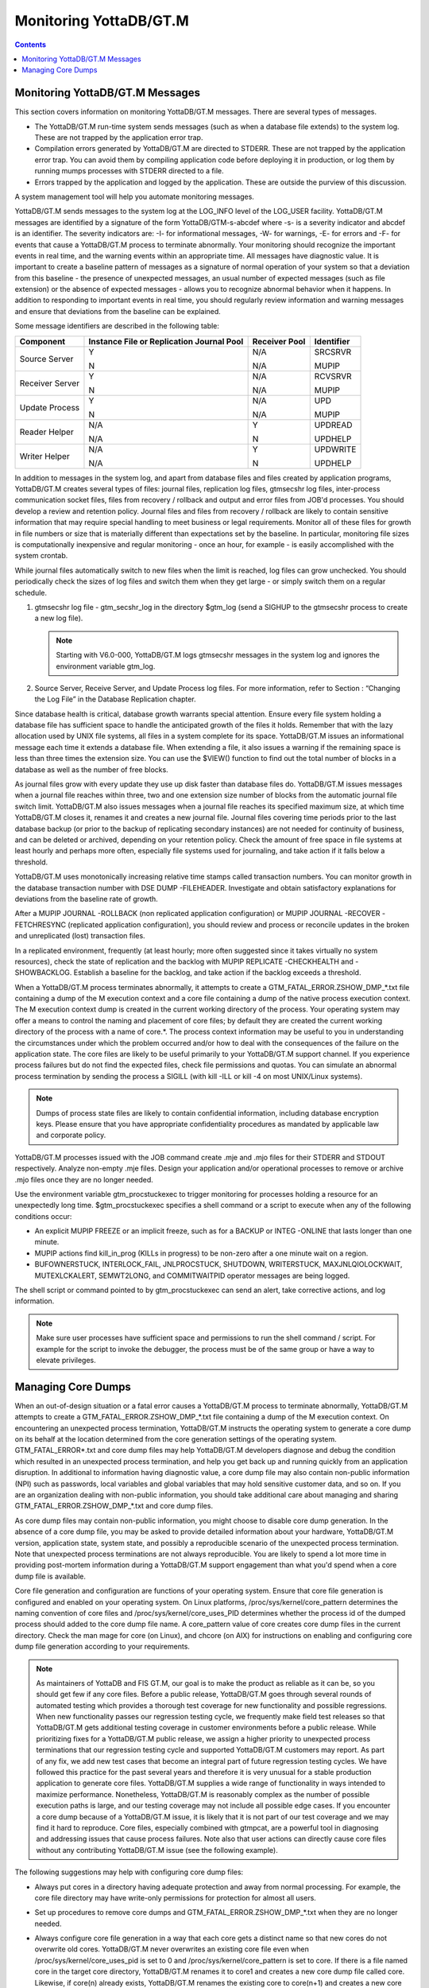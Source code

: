 
.. index:: 
   Monitoring

=========================
Monitoring YottaDB/GT.M
=========================

.. contents::
   :depth: 2

---------------------------------
Monitoring YottaDB/GT.M Messages
---------------------------------

This section covers information on monitoring YottaDB/GT.M messages. There are several types of messages.

* The YottaDB/GT.M run-time system sends messages (such as when a database file extends) to the system log. These are not trapped by the application error trap.

* Compilation errors generated by YottaDB/GT.M are directed to STDERR. These are not trapped by the application error trap. You can avoid them by compiling application code before deploying it in production, or log them by running mumps processes with STDERR directed to a file.

* Errors trapped by the application and logged by the application. These are outside the purview of this discussion.

A system management tool will help you automate monitoring messages.

YottaDB/GT.M sends messages to the system log at the LOG_INFO level of the LOG_USER facility. YottaDB/GT.M messages are identified by a signature of the form YottaDB/GTM-s-abcdef where -s- is a severity indicator and abcdef is an identifier. The severity indicators are: -I- for informational messages, -W- for warnings, -E- for errors and -F- for events that cause a YottaDB/GT.M process to terminate abnormally. Your monitoring should recognize the important events in real time, and the warning events within an appropriate time. All messages have diagnostic value. It is important to create a baseline pattern of messages as a signature of normal operation of your system so that a deviation from this baseline - the presence of unexpected messages, an usual number of expected messages (such as file extension) or the absence of expected messages - allows you to recognize abnormal behavior when it happens. In addition to responding to important events in real time, you should regularly review information and warning messages and ensure that deviations from the baseline can be explained.

Some message identifiers are described in the following table:

+-----------------------------+------------------------------------------------------+--------------------------------------+---------------------------+
| Component                   | Instance File or Replication Journal Pool            | Receiver Pool                        | Identifier                |
+=============================+======================================================+======================================+===========================+
| Source Server               | Y                                                    | N/A                                  | SRCSRVR                   |
|                             |                                                      |                                      |                           |
|                             | N                                                    | N/A                                  | MUPIP                     |
+-----------------------------+------------------------------------------------------+--------------------------------------+---------------------------+
| Receiver Server             | Y                                                    | N/A                                  | RCVSRVR                   |
|                             |                                                      |                                      |                           |
|                             | N                                                    | N/A                                  | MUPIP                     |
+-----------------------------+------------------------------------------------------+--------------------------------------+---------------------------+
| Update Process              | Y                                                    | N/A                                  | UPD                       |
|                             |                                                      |                                      |                           |
|                             | N                                                    | N/A                                  | MUPIP                     |
+-----------------------------+------------------------------------------------------+--------------------------------------+---------------------------+
| Reader Helper               | N/A                                                  | Y                                    | UPDREAD                   |
|                             |                                                      |                                      |                           |
|                             | N/A                                                  | N                                    | UPDHELP                   |
+-----------------------------+------------------------------------------------------+--------------------------------------+---------------------------+
| Writer Helper               | N/A                                                  | Y                                    | UPDWRITE                  |
|                             |                                                      |                                      |                           |
|                             | N/A                                                  | N                                    | UPDHELP                   |
+-----------------------------+------------------------------------------------------+--------------------------------------+---------------------------+

In addition to messages in the system log, and apart from database files and files created by application programs, YottaDB/GT.M creates several types of files: journal files, replication log files, gtmsecshr log files, inter-process communication socket files, files from recovery / rollback and output and error files from JOB'd processes. You should develop a review and retention policy. Journal files and files from recovery / rollback are likely to contain sensitive information that may require special handling to meet business or legal requirements. Monitor all of these files for growth in file numbers or size that is materially different than expectations set by the baseline. In particular, monitoring file sizes is computationally inexpensive and regular monitoring - once an hour, for example - is easily accomplished with the system crontab.

While journal files automatically switch to new files when the limit is reached, log files can grow unchecked. You should periodically check the sizes of log files and switch them when they get large - or simply switch them on a regular schedule.

1. gtmsecshr log file - gtm_secshr_log in the directory $gtm_log (send a SIGHUP to the gtmsecshr process to create a new log file).

   .. note::
      Starting with V6.0-000, YottaDB/GT.M logs gtmsecshr messages in the system log and ignores the environment variable gtm_log. 

2. Source Server, Receive Server, and Update Process log files. For more information, refer to Section : “Changing the Log File” in the Database Replication chapter.


Since database health is critical, database growth warrants special attention. Ensure every file system holding a database file has sufficient space to handle the anticipated growth of the files it holds. Remember that with the lazy allocation used by UNIX file systems, all files in a system complete for its space. YottaDB/GT.M issues an informational message each time it extends a database file. When extending a file, it also issues a warning if the remaining space is less than three times the extension size. You can use the $VIEW() function to find out the total number of blocks in a database as well as the number of free blocks.

As journal files grow with every update they use up disk faster than database files do. YottaDB/GT.M issues messages when a journal file reaches within three, two and one extension size number of blocks from the automatic journal file switch limit. YottaDB/GT.M also issues messages when a journal file reaches its specified maximum size, at which time YottaDB/GT.M closes it, renames it and creates a new journal file. Journal files covering time periods prior to the last database backup (or prior to the backup of replicating secondary instances) are not needed for continuity of business, and can be deleted or archived, depending on your retention policy. Check the amount of free space in file systems at least hourly and perhaps more often, especially file systems used for journaling, and take action if it falls below a threshold.

YottaDB/GT.M uses monotonically increasing relative time stamps called transaction numbers. You can monitor growth in the database transaction number with DSE DUMP -FILEHEADER. Investigate and obtain satisfactory explanations for deviations from the baseline rate of growth.

After a MUPIP JOURNAL -ROLLBACK (non replicated application configuration) or MUPIP JOURNAL -RECOVER -FETCHRESYNC (replicated application configuration), you should review and process or reconcile updates in the broken and unreplicated (lost) transaction files.

In a replicated environment, frequently (at least hourly; more often suggested since it takes virtually no system resources), check the state of replication and the backlog with MUPIP REPLICATE -CHECKHEALTH and -SHOWBACKLOG. Establish a baseline for the backlog, and take action if the backlog exceeds a threshold.

When a YottaDB/GT.M process terminates abnormally, it attempts to create a GTM_FATAL_ERROR.ZSHOW_DMP_*.txt file containing a dump of the M execution context and a core file containing a dump of the native process execution context. The M execution context dump is created in the current working directory of the process. Your operating system may offer a means to control the naming and placement of core files; by default they are created the current working directory of the process with a name of core.*. The process context information may be useful to you in understanding the circumstances under which the problem occurred and/or how to deal with the consequences of the failure on the application state. The core files are likely to be useful primarily to your YottaDB/GT.M support channel. If you experience process failures but do not find the expected files, check file permissions and quotas. You can simulate an abnormal process termination by sending the process a SIGILL (with kill -ILL or kill -4 on most UNIX/Linux systems).

.. note::
   Dumps of process state files are likely to contain confidential information, including database encryption keys. Please ensure that you have appropriate confidentiality procedures as mandated by applicable law and corporate policy.

YottaDB/GT.M processes issued with the JOB command create .mje and .mjo files for their STDERR and STDOUT respectively. Analyze non-empty .mje files. Design your application and/or operational processes to remove or archive .mjo files once they are no longer needed.

Use the environment variable gtm_procstuckexec to trigger monitoring for processes holding a resource for an unexpectedly long time. $gtm_procstuckexec specifies a shell command or a script to execute when any of the following conditions occur:

* An explicit MUPIP FREEZE or an implicit freeze, such as for a BACKUP or INTEG -ONLINE that lasts longer than one minute.
* MUPIP actions find kill_in_prog (KILLs in progress) to be non-zero after a one minute wait on a region.
* BUFOWNERSTUCK, INTERLOCK_FAIL, JNLPROCSTUCK, SHUTDOWN, WRITERSTUCK, MAXJNLQIOLOCKWAIT, MUTEXLCKALERT, SEMWT2LONG, and COMMITWAITPID operator messages are being logged.


The shell script or command pointed to by gtm_procstuckexec can send an alert, take corrective actions, and log information.

.. note::
   Make sure user processes have sufficient space and permissions to run the shell command / script. For example for the script to invoke the debugger, the process must be of the same group or have a way to elevate privileges.

-----------------------------------
Managing Core Dumps
-----------------------------------

When an out-of-design situation or a fatal error causes a YottaDB/GT.M process to terminate abnormally, YottaDB/GT.M attempts to create a GTM_FATAL_ERROR.ZSHOW_DMP_*.txt file containing a dump of the M execution context. On encountering an unexpected process termination, YottaDB/GT.M instructs the operating system to generate a core dump on its behalf at the location determined from the core generation settings of the operating system. GTM_FATAL_ERROR*.txt and core dump files may help YottaDB/GT.M developers diagnose and debug the condition which resulted in an unexpected process termination, and help you get back up and running quickly from an application disruption. In additional to information having diagnostic value, a core dump file may also contain non-public information (NPI) such as passwords, local variables and global variables that may hold sensitive customer data, and so on. If you are an organization dealing with non-public information, you should take additional care about managing and sharing GTM_FATAL_ERROR.ZSHOW_DMP_*.txt and core dump files.

As core dump files may contain non-public information, you might choose to disable core dump generation. In the absence of a core dump file, you may be asked to provide detailed information about your hardware, YottaDB/GT.M version, application state, system state, and possibly a reproducible scenario of the unexpected process termination. Note that unexpected process terminations are not always reproducible. You are likely to spend a lot more time in providing post-mortem information during a YottaDB/GT.M support engagement than what you'd spend when a core dump file is available.

Core file generation and configuration are functions of your operating system. Ensure that core file generation is configured and enabled on your operating system. On Linux platforms, /proc/sys/kernel/core_pattern determines the naming convention of core files and /proc/sys/kernel/core_uses_PID determines whether the process id of the dumped process should added to the core dump file name. A core_pattern value of core creates core dump files in the current directory. Check the man mage for core (on Linux), and chcore (on AIX) for instructions on enabling and configuring core dump file generation according to your requirements. 

.. note::
   As maintainers of YottaDB and FIS GT.M, our goal is to make the product as reliable as it can be, so you should get few if any core files. Before a public release, YottaDB/GT.M goes through several rounds of automated testing which provides a thorough test coverage for new functionality and possible regressions. When new functionality passes our regression testing cycle, we frequently make field test releases so that YottaDB/GT.M gets additional testing coverage in customer environments before a public release. While prioritizing fixes for a YottaDB/GT.M public release, we assign a higher priority to unexpected process terminations that our regression testing cycle and supported YottaDB/GT.M customers may report. As part of any fix, we add new test cases that become an integral part of future regression testing cycles. We have followed this practice for the past several years and therefore it is very unusual for a stable production application to generate core files. YottaDB/GT.M supplies a wide range of functionality in ways intended to maximize performance. Nonetheless, YottaDB/GT.M is reasonably complex as the number of possible execution paths is large, and our testing coverage may not include all possible edge cases. If you encounter a core dump because of a YottaDB/GT.M issue, it is likely that it is not part of our test coverage and we may find it hard to reproduce. Core files, especially combined with gtmpcat, are a powerful tool in diagnosing and addressing issues that cause process failures. Note also that user actions can directly cause core files without any contributing YottaDB/GT.M issue (see the following example).

The following suggestions may help with configuring core dump files:

* Always put cores in a directory having adequate protection and away from normal processing. For example, the core file directory may have write-only permissions for protection for almost all users.
* Set up procedures to remove core dumps and GTM_FATAL_ERROR.ZSHOW_DMP_*.txt when they are no longer needed.
* Always configure core file generation in a way that each core gets a distinct name so that new cores do not overwrite old cores. YottaDB/GT.M never overwrites an existing core file even when /proc/sys/kernel/core_uses_pid is set to 0 and /proc/sys/kernel/core_pattern is set to core. If there is a file named core in the target core directory, YottaDB/GT.M renames it to core1 and creates a new core dump file called core. Likewise, if core(n) already exists, YottaDB/GT.M renames the existing core to core(n+1) and creates a new core dump file called core.
* Here are the possible steps to check core file generation on Ubuntu_x86 running GT.M V6.1-001_x86_64:

  .. parsed-literal::
     $ ulimit -c unlimited
     $ /usr/lib/fis-gtm/V6.1-001_x86_64/gtm
     GTM>zsystem "kill -SIGSEGV "_$j
     $GTM-F-KILLBYSIGUINFO, GT.M process 24570 has been killed by a signal 11 from process 24572 with userid number 1000
     $ ls -l core*
     -rw------- 1 gtmnode jdoe 3506176 Aug 18 14:59 core.24573

* In order to test your core generation environment, you can also generate a core dump at the YottaDB/GT.M prompt with a ZMESSAGE 150377788 command. 
* If you do not find the expected dump files and have already enabled core generation on your operating system, check file permissions and quotas settings.
* As YottaDB/GT.M core dumps are not configured for use with automated crash reporting systems such as apport, you might want to adjust the core naming conventions settings in such a way core dumps are preserved safely till the time you engage your YottaDB/GT.M support channel. 

Before sharing a core dump file with anyone, you must determine whether the files contain NPI and whether the recipient is permitted to view the information in the files. YottaDB/GT.M Support does not accept NPI. You can use the gtmpcat software under the guidance of YottaDB or FIS GT.M Support to extract meaningful information from core files (by default, gtmpcat extracts meta-data without protected information; although you should always review any gtmpcat output before you send it to YottaDB/FIS). gtmpcat is diagnostic tool available to all customers who have purchased YottaDB and/or FIS GT.M Support. For more information on the gtmpcat software, refer to Appendix F: “GTMPCAT - YottaDB/GT.M Process/Core Analysis Tool ”.
